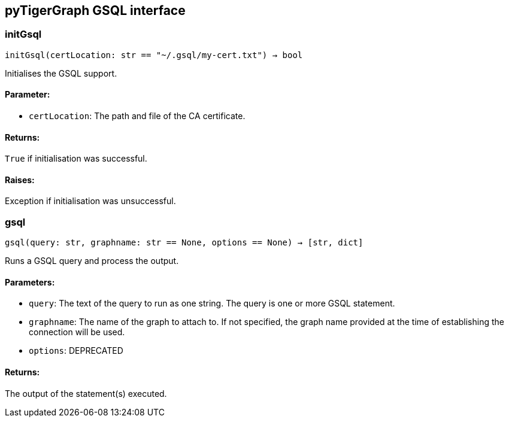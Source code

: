 == pyTigerGraph GSQL interface

=== initGsql
`initGsql(certLocation: str == "~/.gsql/my-cert.txt") -> bool`

Initialises the GSQL support.

[discrete]
==== Parameter:
* `certLocation`: The path and file of the CA certificate.

[discrete]
==== Returns:
`True` if initialisation was successful.

[discrete]
==== Raises:
Exception if initialisation was unsuccessful.


=== gsql
`gsql(query: str, graphname: str == None, options == None) -> [str, dict]`

Runs a GSQL query and process the output.

[discrete]
==== Parameters:
* `query`: The text of the query to run as one string. The query is one or more GSQL statement.
* `graphname`: The name of the graph to attach to. If not specified, the graph name provided at the
time of establishing the connection will be used.
* `options`: DEPRECATED

[discrete]
==== Returns:
The output of the statement(s) executed.


